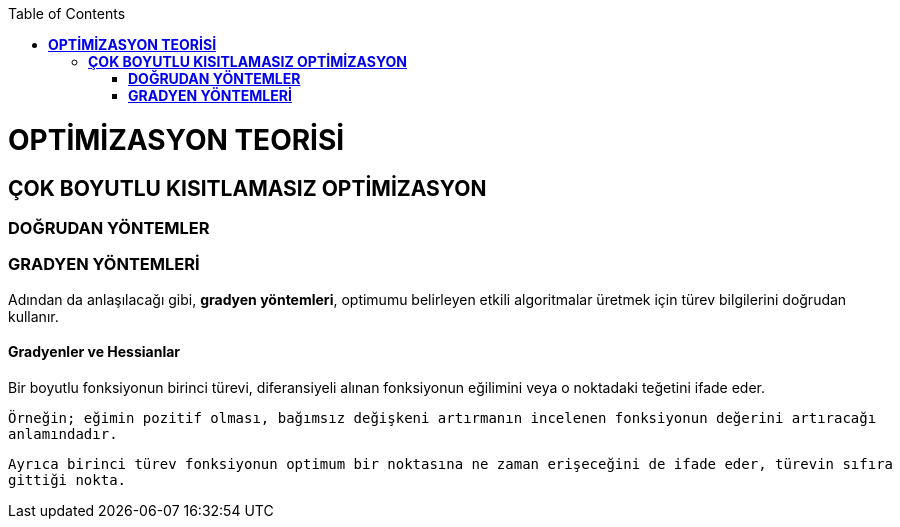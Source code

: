 :toc: macro
toc::[]

= *OPTİMİZASYON TEORİSİ* +
== *ÇOK BOYUTLU KISITLAMASIZ OPTİMİZASYON* +
=== *DOĞRUDAN YÖNTEMLER* +
=== *GRADYEN YÖNTEMLERİ* +
Adından da anlaşılacağı gibi, *gradyen yöntemleri*, optimumu belirleyen etkili algoritmalar üretmek için türev bilgilerini doğrudan kullanır. 

==== *Gradyenler ve Hessianlar* +
Bir boyutlu fonksiyonun birinci türevi, diferansiyeli alınan fonksiyonun eğilimini veya o noktadaki teğetini ifade eder.

 Örneğin; eğimin pozitif olması, bağımsız değişkeni artırmanın incelenen fonksiyonun değerini artıracağı 
 anlamındadır. 
 
 Ayrıca birinci türev fonksiyonun optimum bir noktasına ne zaman erişeceğini de ifade eder, türevin sıfıra 
 gittiği nokta.

